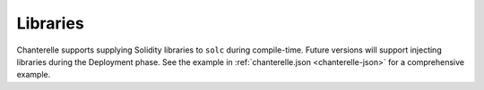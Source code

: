 .. _libraries:

=========
Libraries
=========

Chanterelle supports supplying Solidity libraries to ``solc`` during compile-time. Future versions will support injecting libraries during the Deployment phase.
See the example in :ref:`chanterelle.json <chanterelle-json>` for a comprehensive example.
